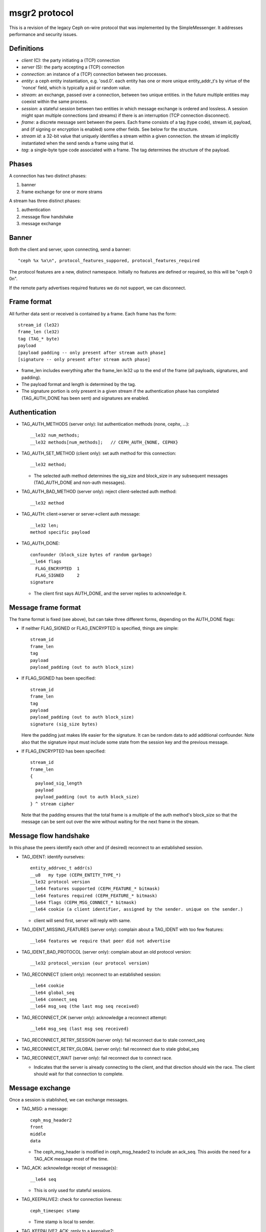 msgr2 protocol
==============

This is a revision of the legacy Ceph on-wire protocol that was
implemented by the SimpleMessenger.  It addresses performance and
security issues.

Definitions
-----------

* *client* (C): the party initiating a (TCP) connection
* *server* (S): the party accepting a (TCP) connection
* *connection*: an instance of a (TCP) connection between two processes.
* *entity*: a ceph entity instantiation, e.g. 'osd.0'.  each entity
  has one or more unique entity_addr_t's by virtue of the 'nonce'
  field, which is typically a pid or random value.
* *stream*: an exchange, passed over a connection, between two unique
  entities. in the future multiple entities may coexist within the
  same process.
* *session*: a stateful session between two entities in which message
  exchange is ordered and lossless.  A session might span multiple
  connections (and streams) if there is an interruption (TCP connection
  disconnect).
* *frame*: a discrete message sent between the peers.  Each frame
  consists of a tag (type code), stream id, payload, and (if signing
  or encryption is enabled) some other fields.  See below for the
  structure.
* *stream id*: a 32-bit value that uniquely identifies a stream within
  a given connection.  the stream id implicitly instantiated when the send
  sends a frame using that id.
* *tag*: a single-byte type code associated with a frame.  The tag
  determines the structure of the payload.

Phases
------

A connection has two distinct phases:

#. banner
#. frame exchange for one or more strams

A stream has three distinct phases:

#. authentication
#. message flow handshake
#. message exchange

Banner
------

Both the client and server, upon connecting, send a banner::

  "ceph %x %x\n", protocol_features_suppored, protocol_features_required

The protocol features are a new, distinct namespace.  Initially no
features are defined or required, so this will be "ceph 0 0\n".

If the remote party advertises required features we do not support, we
can disconnect.

Frame format
------------

All further data sent or received is contained by a frame.  Each frame has
the form::

  stream_id (le32)
  frame_len (le32)
  tag (TAG_* byte)
  payload
  [payload padding -- only present after stream auth phase]
  [signature -- only present after stream auth phase]

* frame_len includes everything after the frame_len le32 up to the end of the
  frame (all payloads, signatures, and padding).

* The payload format and length is determined by the tag.

* The signature portion is only present in a given stream if the
  authentication phase has completed (TAG_AUTH_DONE has been sent) and
  signatures are enabled.


Authentication
--------------

* TAG_AUTH_METHODS (server only): list authentication methods (none, cephx, ...)::

    __le32 num_methods;
    __le32 methods[num_methods];   // CEPH_AUTH_{NONE, CEPHX}

* TAG_AUTH_SET_METHOD (client only): set auth method for this connection::

    __le32 method;

  - The selected auth method determines the sig_size and block_size in any
    subsequent messages (TAG_AUTH_DONE and non-auth messages).

* TAG_AUTH_BAD_METHOD (server only): reject client-selected auth method::

    __le32 method

* TAG_AUTH: client->server or server->client auth message::

    __le32 len;
    method specific payload

* TAG_AUTH_DONE::
    
    confounder (block_size bytes of random garbage)
    __le64 flags
      FLAG_ENCRYPTED  1
      FLAG_SIGNED     2
    signature

  - The client first says AUTH_DONE, and the server replies to
    acknowledge it.


Message frame format
--------------------

The frame format is fixed (see above), but can take three different
forms, depending on the AUTH_DONE flags:

* If neither FLAG_SIGNED or FLAG_ENCRYPTED is specified, things are simple::

    stream_id
    frame_len
    tag
    payload
    payload_padding (out to auth block_size)

* If FLAG_SIGNED has been specified::

    stream_id
    frame_len
    tag
    payload
    payload_padding (out to auth block_size)
    signature (sig_size bytes)

  Here the padding just makes life easier for the signature.  It can be
  random data to add additional confounder.  Note also that the
  signature input must include some state from the session key and the
  previous message.

* If FLAG_ENCRYPTED has been specified::

    stream_id
    frame_len
    {
      payload_sig_length
      payload
      payload_padding (out to auth block_size)
    } ^ stream cipher

  Note that the padding ensures that the total frame is a multiple of
  the auth method's block_size so that the message can be sent out over
  the wire without waiting for the next frame in the stream.

    
Message flow handshake
----------------------

In this phase the peers identify each other and (if desired) reconnect to
an established session.

* TAG_IDENT: identify ourselves::

    entity_addrvec_t addr(s)
    __u8   my type (CEPH_ENTITY_TYPE_*)
    __le32 protocol version
    __le64 features supported (CEPH_FEATURE_* bitmask)
    __le64 features required (CEPH_FEATURE_* bitmask)
    __le64 flags (CEPH_MSG_CONNECT_* bitmask)
    __le64 cookie (a client identifier, assigned by the sender. unique on the sender.)

  - client will send first, server will reply with same.

* TAG_IDENT_MISSING_FEATURES (server only): complain about a TAG_IDENT with too few features::

    __le64 features we require that peer did not advertise

* TAG_IDENT_BAD_PROTOCOL (server only): complain about an old protocol version::

    __le32 protocol_version (our protocol version)

* TAG_RECONNECT (client only): reconnect to an established session::

    __le64 cookie
    __le64 global_seq
    __le64 connect_seq
    __le64 msg_seq (the last msg seq received)

* TAG_RECONNECT_OK (server only): acknowledge a reconnect attempt::

    __le64 msg_seq (last msg seq received)

* TAG_RECONNECT_RETRY_SESSION (server only): fail reconnect due to stale connect_seq

* TAG_RECONNECT_RETRY_GLOBAL (server only): fail reconnect due to stale global_seq

* TAG_RECONNECT_WAIT (server only): fail reconnect due to connect race.

  - Indicates that the server is already connecting to the client, and
    that direction should win the race.  The client should wait for that
    connection to complete.

Message exchange
----------------

Once a session is stablished, we can exchange messages.

* TAG_MSG: a message::

    ceph_msg_header2
    front
    middle
    data

  - The ceph_msg_header is modified in ceph_msg_header2 to include an
    ack_seq.  This avoids the need for a TAG_ACK message most of the time.

* TAG_ACK: acknowledge receipt of message(s)::

    __le64 seq

  - This is only used for stateful sessions.

* TAG_KEEPALIVE2: check for connection liveness::

    ceph_timespec stamp

  - Time stamp is local to sender.

* TAG_KEEPALIVE2_ACK: reply to a keepalive2::

    ceph_timestamp stamp

  - Time stamp is from the TAG_KEEPALIVE2 we are responding to.

* TAG_CLOSE: terminate a stream

  Indicates that a stream should be terminated. This is equivalent to
  a hangup or reset (i.e., should trigger ms_handle_reset).  It is not
  strictly necessary or useful if there is only a single stream as we
  could just disconnect the TCP connection, although one could
  certainly use it creatively (e.g., reset the stream state and retry
  an authentication handshake).
